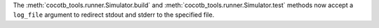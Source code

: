 The :meth:`cocotb_tools.runner.Simulator.build` and :meth:`cocotb_tools.runner.Simulator.test` methods now accept a ``log_file`` argument to redirect stdout and stderr to the specified file.
